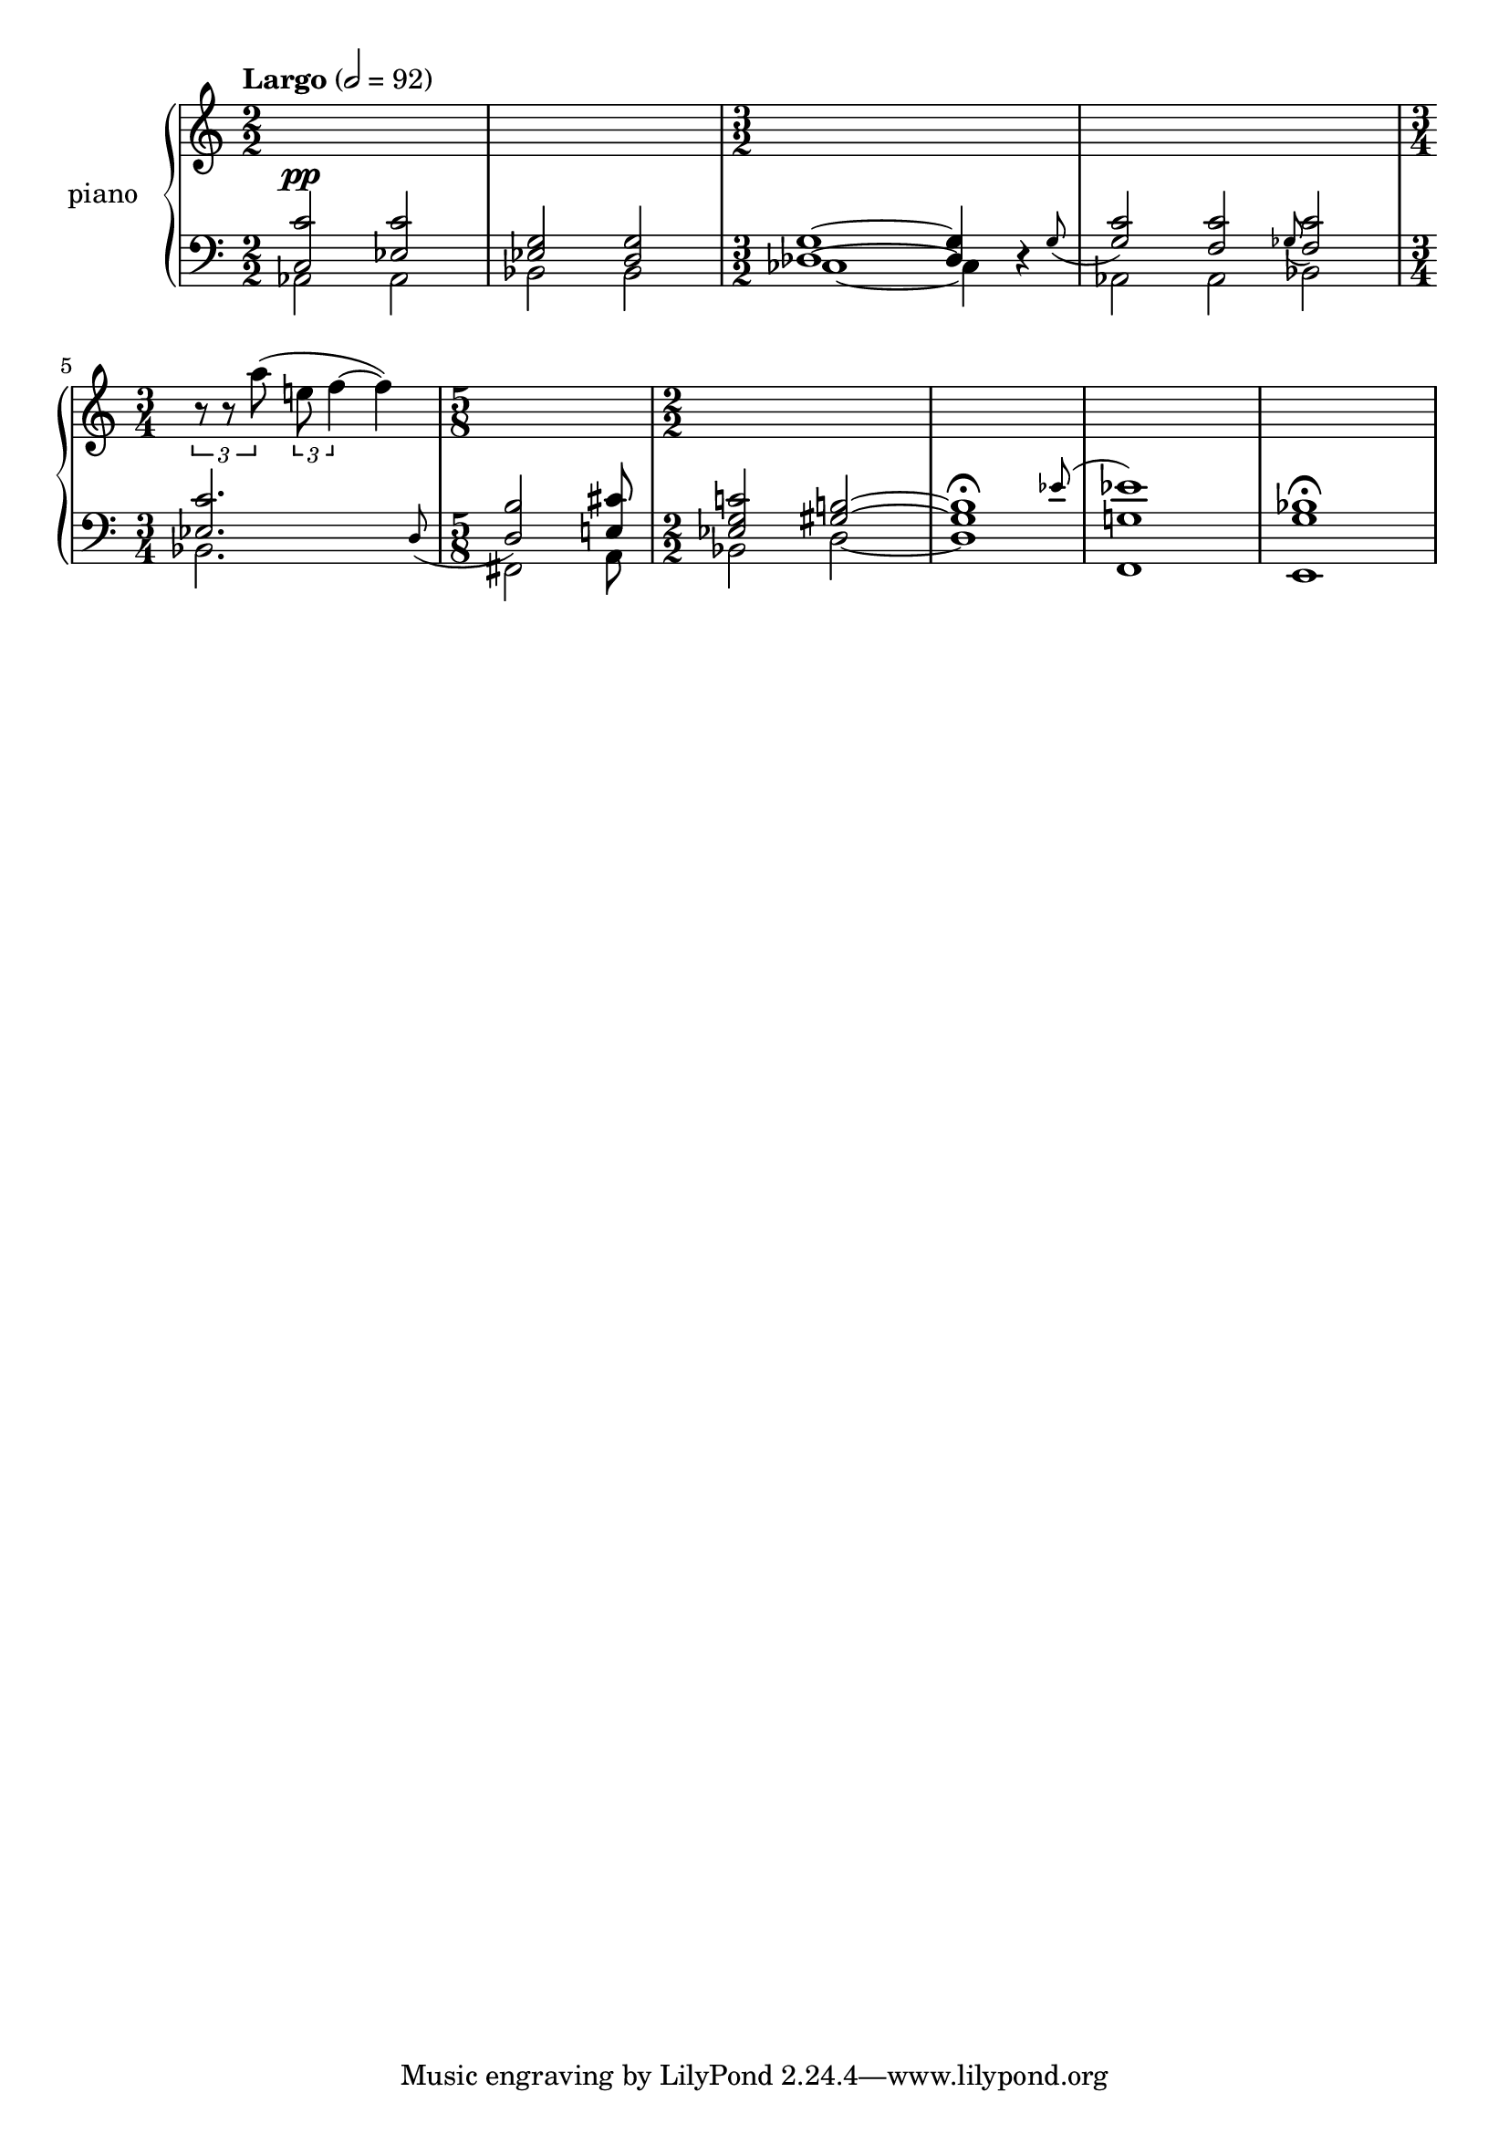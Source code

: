 % clarity project

\new PianoStaff \with {
  instrumentName = \markup { "piano " }
}
<<
  \set PianoStaff.connectArpeggios = ##t
  \override PianoStaff.Arpeggio.arpeggio-direction = #UP
  \new Staff = "u" \with { \consists "Merge_rests_engraver" }
  {
    \accidentalStyle piano
    <<
      \relative { \numericTimeSignature
      \tempo Largo 2=92
      \time 2/2
      s1 | s1
      \time 3/2
      s2 s2 s2 |
      s2 s2 s2 |
      \time 3/4
      \tuplet 3/2 { r8 r8 a''8( } \tuplet 3/2 { e f4~ } f4) |
      \time 5/8
      s4 s4 s8 |
      \time 2/2
      s1 |
      s1 |
      s1 |
      s1 |
      }
    >>
  }
  \new Staff = "d" \with { \consists "Merge_rests_engraver" }
  {
    \clef bass
    \set Staff.pedalSustainStyle = #'mixed
    \accidentalStyle piano
    \override Score.SpacingSpanner.strict-grace-spacing = ##t
    \relative { \numericTimeSignature
      <<
	\relative {
	  \voiceOne
	  \time 2/2
	  <c c'>2^\pp <ees c'> | <ees g> <d g> |
	  \time 3/2
	  <des g>1~ 4 \afterGrace r4 { g8_( } |
	  <g c>2) \afterGrace <f c'> { ges8_( } <f c'>2) |
	  \time 3/4
	  \afterGrace 15/16 <ees c'>2. { d8_( } |
	  \time 5/8
	  <d b'>2) <e cis'>8
	  \time 2/2
	  <ees g c>2 <gis b>2~ |
	  \afterGrace 15/16 1\fermata { ees'8( } |
	  <ees g,>1) |
	  <bes g>1\fermata |

	}
	\new Voice \relative { \numericTimeSignature
	  \voiceTwo
	  \time 2/2
	  aes,2 aes | bes bes |
	  \time 3/2
	  ces1~ 4 r4 |
	  aes2 aes bes |
	  \time 3/4
	  bes2. |
	  \time 5/8
	  fis2 a8
	  \time 2/2
	  bes2 d2~ |
	  1 |
	  f,1 |
	  e1 |

	}
      >>
    }
  }
>>
